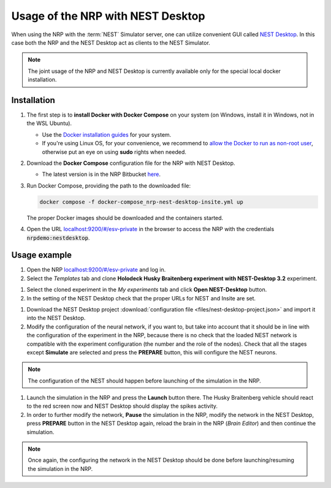Usage of the NRP with NEST Desktop
==================================

When using the NRP with the :term:`NEST` Simulator server, one can utilize convenient GUI called `NEST Desktop <https://nest-desktop.readthedocs.io/en/latest/>`__.
In this case both the NRP and the NEST Desktop act as clients to the NEST Simulator.

.. note::   The joint usage of the NRP and NEST Desktop is currently available only for the special local docker installation.


Installation
++++++++++++

#.  The first step is to **install Docker with Docker Compose** on your system (on Windows, install it in Windows, not in the WSL Ubuntu). 

    * Use the `Docker installation guides <https://docs.docker.com/engine/install/>`__ for your system. 
    * If you're using Linux OS, for your convenience, we recommend to `allow the Docker to run as non-root user <https://docs.docker.com/engine/install/linux-postinstall/>`__, otherwise put an eye on using **sudo** rights when needed.

#.  Download the **Docker Compose** configuration file for the NRP with NEST Desktop.

    * The latest version is in the NRP Bitbucket `here <https://bitbucket.org/hbpneurorobotics/user-scripts/src/development/docker-compose_nrp-nest-desktop-insite.yml>`__.

#.  Run Docker Compose, providing the path to the downloaded file:

    ..  code-block:: bash

        docker compose -f docker-compose_nrp-nest-desktop-insite.yml up

    The proper Docker images should be downloaded and the containers started.

#.  Open the URL `localhost:9200/#/esv-private <http://localhost:9200/#/esv-private>`__ in the browser to access the NRP with the credentials :code:`nrpdemo:nestdesktop`.



Usage example 
+++++++++++++

#.  Open the NRP `localhost:9200/#/esv-private <http://localhost:9200/#/esv-private>`__ and log in.
#.  Select the *Templates* tab and clone **Holodeck Husky Braitenberg experiment with NEST-Desktop 3.2** experiment.

..  thumbnail:: img/nest-desktop-1.png
    :align: center
    :width: 100%

#.  Select the cloned experiment in the *My experiments* tab and click **Open NEST-Desktop** button.
#.  In the setting of the NEST Desktop check that the proper URLs for NEST and Insite are set.

..  thumbnail:: img/nest-desktop-2.png
    :align: center
    :width: 100%

#.  Download the NEST Desktop project :download:`configuration file <files/nest-desktop-project.json>` and import it into the NEST Desktop.
#.  Modify the configuration of the neural network, if you want to, but take into account that it should be in line with the configuration of the experiment in the NRP, because there is no check that the loaded NEST network is compatible with the experiment configuration (the number and the role of the nodes). Check that all the stages except **Simulate** are selected and press the **PREPARE** button, this will configure the NEST neurons.

..  thumbnail:: img/nest-desktop-3.png
    :align: center
    :width: 100%

.. note::   The configuration of the NEST should happen before launching of the simulation in the NRP.

#.  Launch the simulation in the NRP and press the **Launch** button there. The Husky Braitenberg vehicle should react to the red screen now and NEST Desktop should display the spikes activity.
#.  In order to further modify the network, **Pause** the simulation in the NRP, modify the network in the NEST Desktop, press **PREPARE** button in the NEST Desktop again, reload the brain in the NRP (*Brain Editor*) and then continue the simulation.

.. note::   Once again, the configuring the network in the NEST Desktop should be done before launching/resuming the simulation in the NRP.
